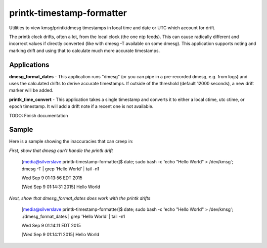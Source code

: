 printk-timestamp-formatter
==========================

Utilities to view kmsg/printk/dmesg timestamps in local time and date or UTC which account for drift.

The printk clock drifts, often a lot, from the local clock (the one ntp feeds). This can cause radically different and incorrect values if directly converted (like with dmesg -T available on some dmesg). This application supports noting and marking drift and using that to calculate much more accurate timestamps.


Applications
------------


**dmesg_format_dates** - This application runs "dmesg" (or you can pipe in a pre-recorded dmesg, e.g. from logs) and uses the calculated drifts to derive accurate timestamps. If outside of the threshold (default 12000 seconds), a new drift marker will be added.


**printk_time_convert** - This application takes a single timestamp and converts it to either a local ctime, utc ctime, or epoch timestamp. It will add a drift note if a recent one is not available.

TODO: Finish documentation

Sample
------

Here is a sample showing the inaccuracies that can creep in:


*First, show that dmesg can't handle the printk drift*

	[media@silverslave printk-timestamp-formatter]$ date; sudo bash -c 'echo "Hello World" > /dev/kmsg'; dmesg -T | grep 'Hello World' | tail -n1

	Wed Sep  9 01:13:56 EDT 2015

	[Wed Sep  9 01:14:31 2015] Hello World


*Next, show that dmesg_format_dates does work with the printk drifts*

	[media@silverslave printk-timestamp-formatter]$ date; sudo bash -c 'echo "Hello World" > /dev/kmsg'; ./dmesg_format_dates | grep 'Hello World' | tail -n1

	Wed Sep  9 01:14:11 EDT 2015

	[Wed Sep  9 01:14:11 2015] Hello World


